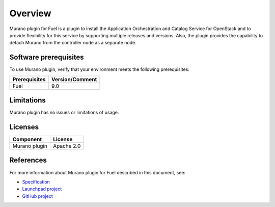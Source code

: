 .. _overview:

Overview
~~~~~~~~

Murano plugin for Fuel is a plugin to install the Application Orchestration
and Catalog Service for OpenStack and to provide flexibility for this service
by supporting multiple releases and versions.
Also, the plugin provides the capability to detach Murano from the controller
node as a separate node.

.. _prerequisites:

Software prerequisites
----------------------

To use Murano plugin, verify that your environment meets the following
prerequisites:

======================= =================================
Prerequisites           Version/Comment
======================= =================================
Fuel                    9.0
======================= =================================

Limitations
-----------

Murano plugin has no issues or limitations of usage.

Licenses
--------

================= ============
**Component**     **License**
================= ============
Murano plugin     Apache 2.0
================= ============

References
----------

For more information about Murano plugin for Fuel described in this document,
see:

* `Specification <https://specs.openstack.org/openstack/fuel-specs/specs/9.0/murano-fuel-plugin.html>`__

* `Launchpad project <https://launchpad.net/fuel-plugin-murano>`__

* `GitHub project <http://git.openstack.org/cgit/openstack/fuel-plugin-murano>`__